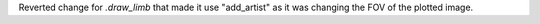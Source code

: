 Reverted change for `.draw_limb` that made it use "add_artist" as it was changing the FOV of the plotted image.
